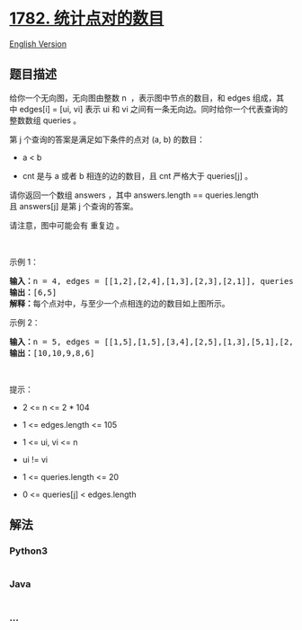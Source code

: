 * [[https://leetcode-cn.com/problems/count-pairs-of-nodes][1782.
统计点对的数目]]
  :PROPERTIES:
  :CUSTOM_ID: 统计点对的数目
  :END:
[[./solution/1700-1799/1782.Count Pairs Of Nodes/README_EN.org][English
Version]]

** 题目描述
   :PROPERTIES:
   :CUSTOM_ID: 题目描述
   :END:

#+begin_html
  <!-- 这里写题目描述 -->
#+end_html

#+begin_html
  <p>
#+end_html

给你一个无向图，无向图由整数 n  ，表示图中节点的数目，和 edges 组成，其中 edges[i]
= [ui, vi] 表示 ui
和 vi 之间有一条无向边。同时给你一个代表查询的整数数组 queries 。

#+begin_html
  </p>
#+end_html

#+begin_html
  <p>
#+end_html

第 j 个查询的答案是满足如下条件的点对 (a, b) 的数目：

#+begin_html
  </p>
#+end_html

#+begin_html
  <ul>
#+end_html

#+begin_html
  <li>
#+end_html

a < b

#+begin_html
  </li>
#+end_html

#+begin_html
  <li>
#+end_html

cnt 是与 a 或者 b 相连的边的数目，且 cnt 严格大于 queries[j] 。

#+begin_html
  </li>
#+end_html

#+begin_html
  </ul>
#+end_html

#+begin_html
  <p>
#+end_html

请你返回一个数组 answers ，其中 answers.length == queries.length
且 answers[j] 是第 j 个查询的答案。

#+begin_html
  </p>
#+end_html

#+begin_html
  <p>
#+end_html

请注意，图中可能会有 重复边 。

#+begin_html
  </p>
#+end_html

#+begin_html
  <p>
#+end_html

 

#+begin_html
  </p>
#+end_html

#+begin_html
  <p>
#+end_html

示例 1：

#+begin_html
  </p>
#+end_html

#+begin_html
  <pre>
  <b>输入：</b>n = 4, edges = [[1,2],[2,4],[1,3],[2,3],[2,1]], queries = [2,3]
  <b>输出：</b>[6,5]
  <b>解释：</b>每个点对中，与至少一个点相连的边的数目如上图所示。
  </pre>
#+end_html

#+begin_html
  <p>
#+end_html

示例 2：

#+begin_html
  </p>
#+end_html

#+begin_html
  <pre>
  <b>输入：</b>n = 5, edges = [[1,5],[1,5],[3,4],[2,5],[1,3],[5,1],[2,3],[2,5]], queries = [1,2,3,4,5]
  <b>输出：</b>[10,10,9,8,6]
  </pre>
#+end_html

#+begin_html
  <p>
#+end_html

 

#+begin_html
  </p>
#+end_html

#+begin_html
  <p>
#+end_html

提示：

#+begin_html
  </p>
#+end_html

#+begin_html
  <ul>
#+end_html

#+begin_html
  <li>
#+end_html

2 <= n <= 2 * 104

#+begin_html
  </li>
#+end_html

#+begin_html
  <li>
#+end_html

1 <= edges.length <= 105

#+begin_html
  </li>
#+end_html

#+begin_html
  <li>
#+end_html

1 <= ui, vi <= n

#+begin_html
  </li>
#+end_html

#+begin_html
  <li>
#+end_html

ui != vi

#+begin_html
  </li>
#+end_html

#+begin_html
  <li>
#+end_html

1 <= queries.length <= 20

#+begin_html
  </li>
#+end_html

#+begin_html
  <li>
#+end_html

0 <= queries[j] < edges.length

#+begin_html
  </li>
#+end_html

#+begin_html
  </ul>
#+end_html

** 解法
   :PROPERTIES:
   :CUSTOM_ID: 解法
   :END:

#+begin_html
  <!-- 这里可写通用的实现逻辑 -->
#+end_html

#+begin_html
  <!-- tabs:start -->
#+end_html

*** *Python3*
    :PROPERTIES:
    :CUSTOM_ID: python3
    :END:

#+begin_html
  <!-- 这里可写当前语言的特殊实现逻辑 -->
#+end_html

#+begin_src python
#+end_src

*** *Java*
    :PROPERTIES:
    :CUSTOM_ID: java
    :END:

#+begin_html
  <!-- 这里可写当前语言的特殊实现逻辑 -->
#+end_html

#+begin_src java
#+end_src

*** *...*
    :PROPERTIES:
    :CUSTOM_ID: section
    :END:
#+begin_example
#+end_example

#+begin_html
  <!-- tabs:end -->
#+end_html
